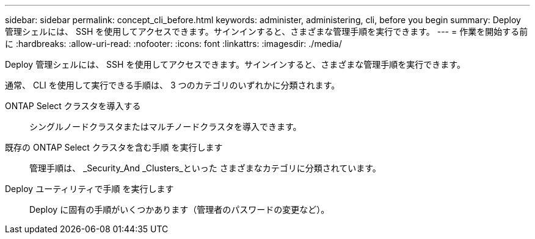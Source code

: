 ---
sidebar: sidebar 
permalink: concept_cli_before.html 
keywords: administer, administering, cli, before you begin 
summary: Deploy 管理シェルには、 SSH を使用してアクセスできます。サインインすると、さまざまな管理手順を実行できます。 
---
= 作業を開始する前に
:hardbreaks:
:allow-uri-read: 
:nofooter: 
:icons: font
:linkattrs: 
:imagesdir: ./media/


[role="lead"]
Deploy 管理シェルには、 SSH を使用してアクセスできます。サインインすると、さまざまな管理手順を実行できます。

通常、 CLI を使用して実行できる手順は、 3 つのカテゴリのいずれかに分類されます。

ONTAP Select クラスタを導入する:: シングルノードクラスタまたはマルチノードクラスタを導入できます。
既存の ONTAP Select クラスタを含む手順 を実行します:: 管理手順は、 _Security_And _Clusters_といった さまざまなカテゴリに分類されています。
Deploy ユーティリティで手順 を実行します:: Deploy に固有の手順がいくつかあります（管理者のパスワードの変更など）。

